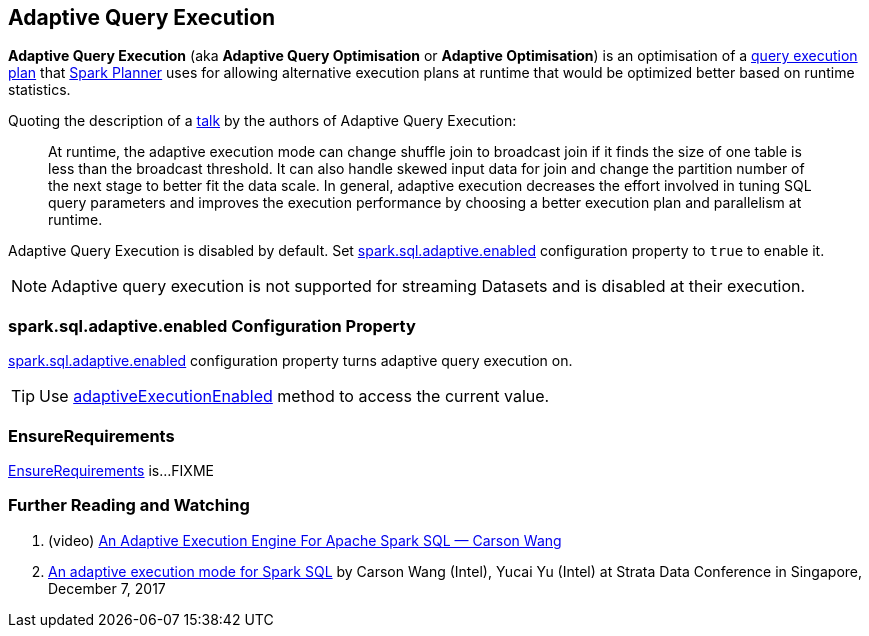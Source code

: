 == Adaptive Query Execution

*Adaptive Query Execution* (aka *Adaptive Query Optimisation* or *Adaptive Optimisation*) is an optimisation of a link:spark-sql-SparkPlan.adoc[query execution plan] that link:spark-sql-SparkPlanner.adoc[Spark Planner] uses for allowing alternative execution plans at runtime that would be optimized better based on runtime statistics.

Quoting the description of a <<i-want-more, talk>> by the authors of Adaptive Query Execution:

> At runtime, the adaptive execution mode can change shuffle join to broadcast join if it finds the size of one table is less than the broadcast threshold. It can also handle skewed input data for join and change the partition number of the next stage to better fit the data scale. In general, adaptive execution decreases the effort involved in tuning SQL query parameters and improves the execution performance by choosing a better execution plan and parallelism at runtime.

Adaptive Query Execution is disabled by default. Set <<spark.sql.adaptive.enabled, spark.sql.adaptive.enabled>> configuration property to `true` to enable it.

NOTE: Adaptive query execution is not supported for streaming Datasets and is disabled at their execution.

=== [[spark.sql.adaptive.enabled]] spark.sql.adaptive.enabled Configuration Property

link:spark-sql-properties.adoc#spark.sql.adaptive.enabled[spark.sql.adaptive.enabled] configuration property turns adaptive query execution on.

TIP: Use link:spark-sql-SQLConf.adoc#adaptiveExecutionEnabled[adaptiveExecutionEnabled] method to access the current value.

=== [[EnsureRequirements]] EnsureRequirements

link:spark-sql-EnsureRequirements.adoc[EnsureRequirements] is...FIXME

=== [[i-want-more]] Further Reading and Watching

1. (video) https://youtu.be/FZgojLWdjaw[An Adaptive Execution Engine For Apache Spark SQL &mdash; Carson Wang]

1. https://conferences.oreilly.com/strata/strata-sg/public/schedule/detail/62938[An adaptive execution mode for Spark SQL] by Carson Wang (Intel), Yucai Yu (Intel) at Strata Data Conference in Singapore, December 7, 2017

